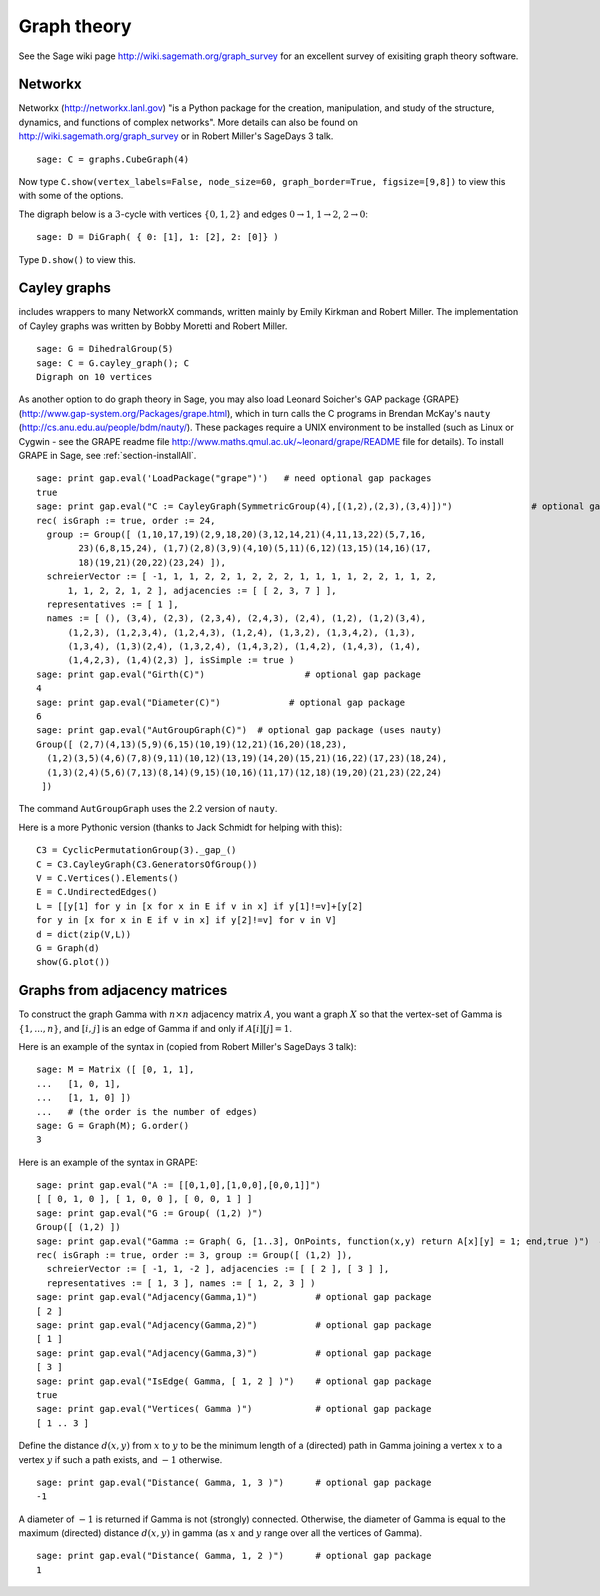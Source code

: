 ************
Graph theory
************

See the Sage wiki page http://wiki.sagemath.org/graph_survey for an excellent survey
of exisiting graph theory software.

Networkx
========

Networkx (http://networkx.lanl.gov)
"is a Python package for the creation, manipulation, and study of the structure, dynamics, and functions of complex networks".
More details can also be found on
http://wiki.sagemath.org/graph_survey or in Robert Miller's
SageDays 3 talk.

::

    sage: C = graphs.CubeGraph(4)

Now type
``C.show(vertex_labels=False, node_size=60, graph_border=True, figsize=[9,8])``
to view this with some of the options.

The digraph below is a :math:`3`-cycle with vertices
:math:`\{0,1,2\}` and edges :math:`0\rightarrow 1`,
:math:`1\rightarrow 2`, :math:`2\rightarrow 0`:

::

    sage: D = DiGraph( { 0: [1], 1: [2], 2: [0]} )

Type ``D.show()`` to view this.

.. _section-cayley:

Cayley graphs
=============

includes wrappers to many NetworkX commands, written mainly by
Emily Kirkman and Robert Miller. The implementation of Cayley
graphs was written by Bobby Moretti and Robert Miller.

::

    sage: G = DihedralGroup(5)
    sage: C = G.cayley_graph(); C
    Digraph on 10 vertices

As another option to do graph theory in Sage, you may also load
Leonard Soicher's GAP package {GRAPE}
(http://www.gap-system.org/Packages/grape.html), which in turn
calls the C programs in Brendan McKay's ``nauty``
(http://cs.anu.edu.au/people/bdm/nauty/). These packages require a
UNIX environment to be installed (such as Linux or Cygwin - see the
GRAPE readme file http://www.maths.qmul.ac.uk/~leonard/grape/README
file for details). To install GRAPE in Sage, see :ref:`section-installAll`.

.. index::
   pair: graph; Cayley
   single: GRAPE

::

    sage: print gap.eval('LoadPackage("grape")')   # need optional gap packages
    true
    sage: print gap.eval("C := CayleyGraph(SymmetricGroup(4),[(1,2),(2,3),(3,4)])")               # optional gap package
    rec( isGraph := true, order := 24,
      group := Group([ (1,10,17,19)(2,9,18,20)(3,12,14,21)(4,11,13,22)(5,7,16,
            23)(6,8,15,24), (1,7)(2,8)(3,9)(4,10)(5,11)(6,12)(13,15)(14,16)(17,
            18)(19,21)(20,22)(23,24) ]),
      schreierVector := [ -1, 1, 1, 2, 2, 1, 2, 2, 2, 1, 1, 1, 1, 2, 2, 1, 1, 2,
          1, 1, 2, 2, 1, 2 ], adjacencies := [ [ 2, 3, 7 ] ],
      representatives := [ 1 ],
      names := [ (), (3,4), (2,3), (2,3,4), (2,4,3), (2,4), (1,2), (1,2)(3,4),
          (1,2,3), (1,2,3,4), (1,2,4,3), (1,2,4), (1,3,2), (1,3,4,2), (1,3),
          (1,3,4), (1,3)(2,4), (1,3,2,4), (1,4,3,2), (1,4,2), (1,4,3), (1,4),
          (1,4,2,3), (1,4)(2,3) ], isSimple := true )
    sage: print gap.eval("Girth(C)")                   # optional gap package
    4
    sage: print gap.eval("Diameter(C)")             # optional gap package
    6
    sage: print gap.eval("AutGroupGraph(C)")  # optional gap package (uses nauty)
    Group([ (2,7)(4,13)(5,9)(6,15)(10,19)(12,21)(16,20)(18,23),
      (1,2)(3,5)(4,6)(7,8)(9,11)(10,12)(13,19)(14,20)(15,21)(16,22)(17,23)(18,24),
      (1,3)(2,4)(5,6)(7,13)(8,14)(9,15)(10,16)(11,17)(12,18)(19,20)(21,23)(22,24)
     ])

The command ``AutGroupGraph`` uses the 2.2 version of ``nauty``.

Here is a more Pythonic version (thanks to Jack Schmidt for helping
with this):

::

    C3 = CyclicPermutationGroup(3)._gap_()
    C = C3.CayleyGraph(C3.GeneratorsOfGroup())
    V = C.Vertices().Elements()
    E = C.UndirectedEdges()
    L = [[y[1] for y in [x for x in E if v in x] if y[1]!=v]+[y[2]
    for y in [x for x in E if v in x] if y[2]!=v] for v in V]
    d = dict(zip(V,L))
    G = Graph(d)
    show(G.plot())

.. index::
   pair: graph; adjacency matrix

.. section_adjacency:

Graphs from adjacency matrices
==============================

To construct the graph Gamma with :math:`n \times n` adjacency
matrix :math:`A`, you want a graph :math:`X` so that the
vertex-set of Gamma is :math:`\{1,..., n\}`, and :math:`[i,j]`
is an edge of Gamma if and only if :math:`A[i][j] = 1`.

Here is an example of the syntax in (copied from Robert Miller's
SageDays 3 talk):

::

    sage: M = Matrix ([ [0, 1, 1],
    ...   [1, 0, 1],
    ...   [1, 1, 0] ])
    ...   # (the order is the number of edges)
    sage: G = Graph(M); G.order()
    3

Here is an example of the syntax in GRAPE:

::

    sage: print gap.eval("A := [[0,1,0],[1,0,0],[0,0,1]]")
    [ [ 0, 1, 0 ], [ 1, 0, 0 ], [ 0, 0, 1 ] ]
    sage: print gap.eval("G := Group( (1,2) )")
    Group([ (1,2) ])
    sage: print gap.eval("Gamma := Graph( G, [1..3], OnPoints, function(x,y) return A[x][y] = 1; end,true )")  # optional gap package
    rec( isGraph := true, order := 3, group := Group([ (1,2) ]),
      schreierVector := [ -1, 1, -2 ], adjacencies := [ [ 2 ], [ 3 ] ],
      representatives := [ 1, 3 ], names := [ 1, 2, 3 ] )
    sage: print gap.eval("Adjacency(Gamma,1)")           # optional gap package
    [ 2 ]
    sage: print gap.eval("Adjacency(Gamma,2)")           # optional gap package
    [ 1 ]
    sage: print gap.eval("Adjacency(Gamma,3)")           # optional gap package
    [ 3 ]
    sage: print gap.eval("IsEdge( Gamma, [ 1, 2 ] )")    # optional gap package
    true
    sage: print gap.eval("Vertices( Gamma )")            # optional gap package
    [ 1 .. 3 ]

Define the distance :math:`d(x,y)` from :math:`x` to
:math:`y` to be the minimum length of a (directed) path in Gamma
joining a vertex :math:`x` to a vertex :math:`y` if such a path
exists, and :math:`-1` otherwise.

::

    sage: print gap.eval("Distance( Gamma, 1, 3 )")      # optional gap package
    -1

A diameter of :math:`-1` is returned if Gamma is not (strongly)
connected. Otherwise, the diameter of Gamma is equal to the maximum
(directed) distance :math:`d(x,y)` in gamma (as :math:`x` and
:math:`y` range over all the vertices of Gamma).

::

    sage: print gap.eval("Distance( Gamma, 1, 2 )")      # optional gap package
    1
